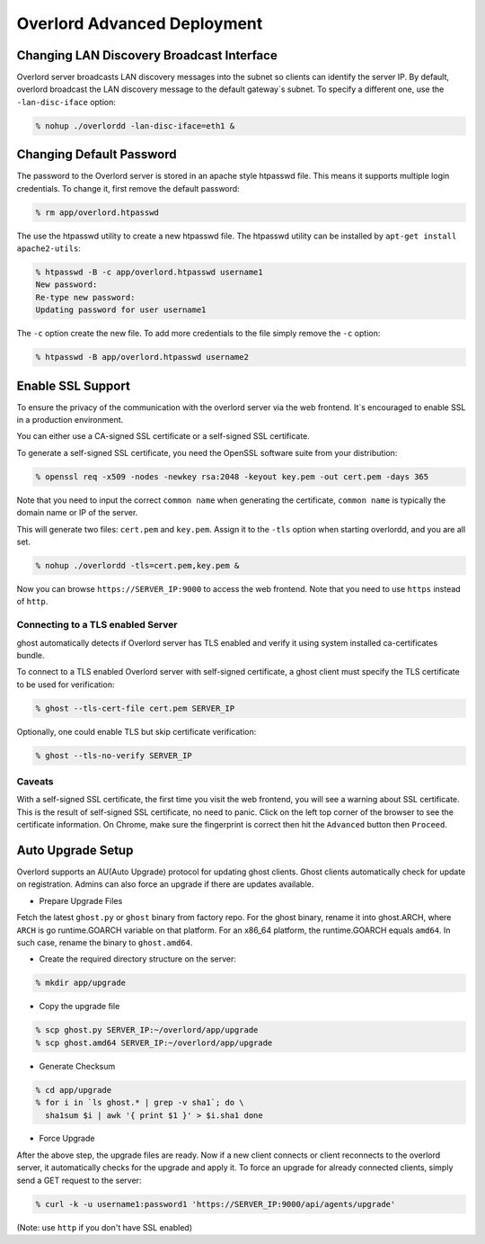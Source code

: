 Overlord Advanced Deployment
============================

Changing LAN Discovery Broadcast Interface
------------------------------------------

Overlord server broadcasts LAN discovery messages into the subnet so clients can identify the server IP.  By default, overlord broadcast the LAN discovery message to the default gateway`s subnet.  To specify a different one, use the ``-lan-disc-iface`` option:

.. code-block:: bash

   % nohup ./overlordd -lan-disc-iface=eth1 &

Changing Default Password
-------------------------
The password to the Overlord server is stored in an apache style htpasswd file.  This means it supports multiple login credentials.  To change it, first remove the default password:

.. code-block:: bash

  % rm app/overlord.htpasswd

The use the htpasswd utility to create a new htpasswd file.  The htpasswd utility can be installed by ``apt-get install apache2-utils``:

.. code-block:: bash

   % htpasswd -B -c app/overlord.htpasswd username1
   New password: 
   Re-type new password: 
   Updating password for user username1

The ``-c`` option create the new file.  To add more credentials to the file simply remove the ``-c`` option:

.. code-block:: bash

   % htpasswd -B app/overlord.htpasswd username2

Enable SSL Support
------------------
To ensure the privacy of the communication with the overlord server via the web frontend.  It`s encouraged to enable SSL in a production environment.

You can either use a CA-signed SSL certificate or a self-signed SSL certificate.

To generate a self-signed SSL certificate, you need the OpenSSL software suite from your distribution:

.. code-block:: bash

   % openssl req -x509 -nodes -newkey rsa:2048 -keyout key.pem -out cert.pem -days 365

Note that you need to input the correct ``common name`` when generating the certificate, ``common name`` is typically the domain name or IP of the server.

This will generate two files: ``cert.pem`` and ``key.pem``.  Assign it to the ``-tls`` option when starting overlordd, and you are all set.

.. code-block:: bash

   % nohup ./overlordd -tls=cert.pem,key.pem &

Now you can browse ``https://SERVER_IP:9000`` to access the web frontend.  Note that you need to use ``https`` instead of ``http``.

Connecting to a TLS enabled Server
~~~~~~~~~~~~~~~~~~~~~~~~~~~~~~~~~~

ghost automatically detects if Overlord server has TLS enabled and verify it using system installed ca-certificates bundle.

To connect to a TLS enabled Overlord server with self-signed certificate, a ghost client must specify the TLS certificate to be used for verification:

.. code-block:: bash

   % ghost --tls-cert-file cert.pem SERVER_IP

Optionally, one could enable TLS but skip certificate verification:

.. code-block:: bash

   % ghost --tls-no-verify SERVER_IP

Caveats
~~~~~~~
With a self-signed SSL certificate, the first time you visit the web frontend, you will see a warning about SSL certificate.  This is the result of self-signed SSL certificate, no need to panic.  Click on the left top corner of the browser to see the certificate information.  On Chrome, make sure the fingerprint is correct then hit the ``Advanced`` button then ``Proceed``.

Auto Upgrade Setup
------------------
Overlord supports an AU(Auto Upgrade) protocol for updating ghost clients.  Ghost clients automatically check for update on registration.  Admins can also force an upgrade if there are updates available.

* Prepare Upgrade Files
Fetch the latest ``ghost.py`` or ``ghost`` binary from factory repo.  For the ghost binary, rename it into ghost.ARCH, where ``ARCH`` is go runtime.GOARCH variable on that platform.  For an x86_64 platform, the runtime.GOARCH equals ``amd64``.  In such case, rename the binary to ``ghost.amd64``.

* Create the required directory structure on the server:

.. code-block:: bash

   % mkdir app/upgrade

* Copy the upgrade file

.. code-block:: bash

   % scp ghost.py SERVER_IP:~/overlord/app/upgrade
   % scp ghost.amd64 SERVER_IP:~/overlord/app/upgrade

* Generate Checksum

.. code-block:: bash

   % cd app/upgrade
   % for i in `ls ghost.* | grep -v sha1`; do \
     sha1sum $i | awk '{ print $1 }' > $i.sha1 done

* Force Upgrade
After the above step, the upgrade files are ready.  Now if a new client connects or client reconnects to the overlord server, it automatically checks for the upgrade and apply it.  To force an upgrade for already connected clients, simply send a GET request to the server:

.. code-block:: bash

   % curl -k -u username1:password1 'https://SERVER_IP:9000/api/agents/upgrade'

(Note: use ``http`` if you don't have SSL enabled)
